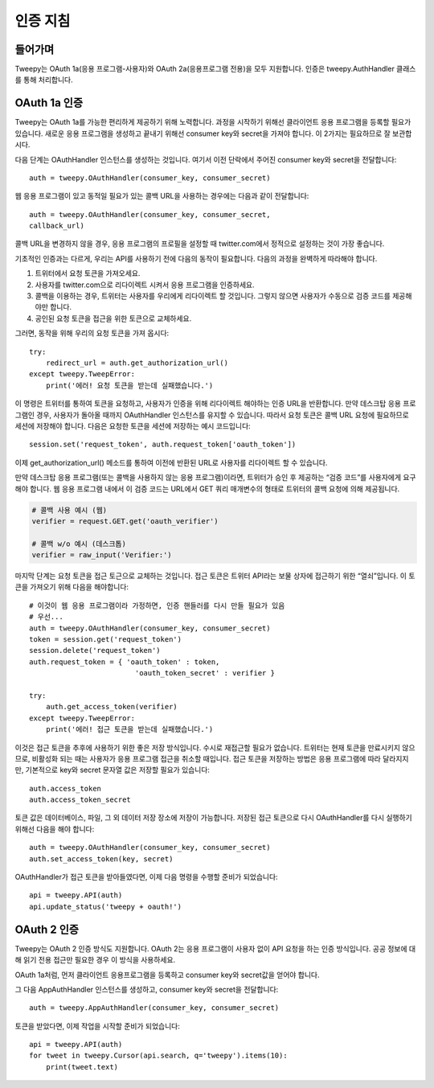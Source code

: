 .. _auth_tutorial:


***********************
인증 지침
***********************

들어가며
============

Tweepy는 OAuth 1a(응용 프로그램-사용자)와 OAuth 2a(응용프로그램 전용)을 모두 지원합니다.
인증은 tweepy.AuthHandler 클래스를 통해 처리합니다.

OAuth 1a 인증
=======================

Tweepy는 OAuth 1a를 가능한 편리하게 제공하기 위해 노력합니다.
과정을 시작하기 위해선 클라이언트 응용 프로그램을 등록할 필요가 있습니다.
새로운 응용 프로그램을 생성하고 끝내기 위해선 consumer key와 secret을 가져야 합니다.
이 2가지는 필요하므로 잘 보관합시다.

다음 단계는 OAuthHandler 인스턴스를 생성하는 것입니다.
여기서 이전 단락에서 주어진 consumer key와 secret을 전달합니다::

   auth = tweepy.OAuthHandler(consumer_key, consumer_secret)

웹 응용 프로그램이 있고 동적일 필요가 있는 콜백 URL을 사용하는 경우에는 다음과 같이 전달합니다::

   auth = tweepy.OAuthHandler(consumer_key, consumer_secret,
   callback_url)

콜백 URL을 변경하지 않을 경우, 응용 프로그램의 프로필을 설정할 때 twitter.com에서 정적으로 설정하는 것이 가장 좋습니다.

기초적인 인증과는 다르게, 우리는 API를 사용하기 전에 다음의 동작이 필요합니다.
다음의 과정을 완벽하게 따라해야 합니다.

#. 트위터에서 요청 토큰을 가져오세요.

#. 사용자를 twitter.com으로 리다이렉트 시켜서 응용 프로그램을 인증하세요.

#. 콜백을 이용하는 경우, 트위터는 사용자를 우리에게 리다이렉트 할 것입니다. 그렇지 않으면 사용자가 수동으로 검증 코드를 제공해야만 합니다.

#. 공인된 요청 토큰을 접근을 위한 토큰으로 교체하세요.

그러면, 동작을 위해 우리의 요청 토큰을 가져 옵시다::

   try:
       redirect_url = auth.get_authorization_url()
   except tweepy.TweepError:
       print('에러! 요청 토큰을 받는데 실패했습니다.')

이 명령은 트위터를 통하여 토큰을 요청하고, 사용자가 인증을 위해 리다이렉트 해야하는 인증 URL을 반환합니다.
만약 데스크탑 응용 프로그램인 경우, 사용자가 돌아올 때까지 OAuthHandler 인스턴스를 유지할 수 있습니다.
따라서 요청 토큰은 콜백 URL 요청에 필요하므로 세션에 저장해야 합니다.
다음은 요청한 토큰을 세션에 저장하는 예시 코드입니다::

   session.set('request_token', auth.request_token['oauth_token'])

이제 get_authorization_url() 메소드를 통하여 이전에 반환된 URL로 사용자를 리다이렉트 할 수 있습니다.

만약 데스크탑 응용 프로그램(또는 콜백을 사용하지 않는 응용 프로그램)이라면, 트위터가 승인 후 제공하는 “검증 코드”를 사용자에게 요구해야 합니다.
웹 응용 프로그램 내에서 이 검증 코드는 URL에서 GET 쿼리 매개변수의 형태로 트위터의 콜백 요청에 의해 제공됩니다.

.. code-block :: python

   # 콜백 사용 예시 (웹)
   verifier = request.GET.get('oauth_verifier')

   # 콜백 w/o 예시 (데스크톱)
   verifier = raw_input('Verifier:')

마지막 단계는 요청 토큰을 접근 토근으로 교체하는 것입니다.
접근 토큰은 트위터 API라는 보물 상자에 접근하기 위한 “열쇠”입니다.
이 토큰을 가져오기 위해 다음을 해야합니다::

   # 이것이 웹 응용 프로그램이라 가정하면, 인증 핸들러를 다시 만들 필요가 있음
   # 우선...
   auth = tweepy.OAuthHandler(consumer_key, consumer_secret)
   token = session.get('request_token')
   session.delete('request_token')
   auth.request_token = { 'oauth_token' : token,
                            'oauth_token_secret' : verifier }

   try:
       auth.get_access_token(verifier)
   except tweepy.TweepError:
       print('에러! 접근 토큰을 받는데 실패했습니다.')

이것은 접근 토큰을 추후에 사용하기 위한 좋은 저장 방식입니다.
수시로 재접근할 필요가 없습니다. 트위터는 현재 토큰을 만료시키지 않으므로, 비활성화 되는 때는 사용자가 응용 프로그램 접근을 취소할 때입니다.
접근 토큰을 저장하는 방법은 응용 프로그램에 따라 달라지지만, 기본적으로 key와 secret 문자열 값은 저장할 필요가 있습니다::

   auth.access_token
   auth.access_token_secret

토큰 값은 데이터베이스, 파일, 그 외 데이터 저장 장소에 저장이 가능합니다.
저장된 접근 토큰으로 다시 OAuthHandler를 다시 실행하기 위해선 다음을 해야 합니다::

   auth = tweepy.OAuthHandler(consumer_key, consumer_secret)
   auth.set_access_token(key, secret)

OAuthHandler가 접근 토큰을 받아들였다면, 이제 다음 명령을 수행할 준비가 되었습니다::

   api = tweepy.API(auth)
   api.update_status('tweepy + oauth!')

OAuth 2 인증
======================

Tweepy는 OAuth 2 인증 방식도 지원합니다.
OAuth 2는 응용 프로그램이 사용자 없이 API 요청을 하는 인증 방식입니다.
공공 정보에 대해 읽기 전용 접근만 필요한 경우 이 방식을 사용하세요.

OAuth 1a처럼, 먼저 클라이언트 응용프로그램을 등록하고 consumer key와 secret값을 얻어야 합니다.

그 다음 AppAuthHandler 인스턴스를 생성하고, consumer key와 secret을 전달합니다::

   auth = tweepy.AppAuthHandler(consumer_key, consumer_secret)

토큰을 받았다면, 이제 작업을 시작할 준비가 되었습니다::

   api = tweepy.API(auth)
   for tweet in tweepy.Cursor(api.search, q='tweepy').items(10):
       print(tweet.text)
